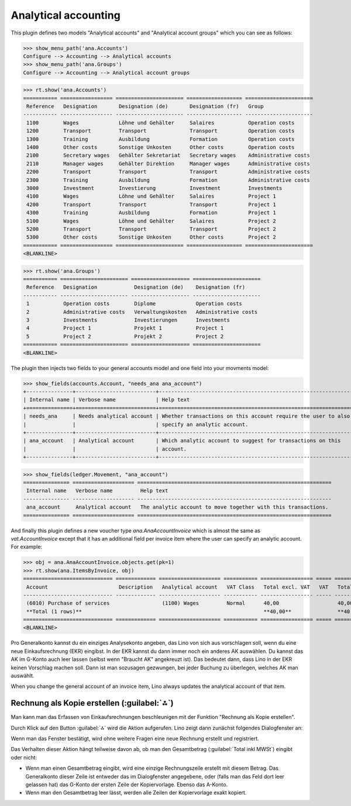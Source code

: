 .. _xl.specs.ana:

=============================
Analytical accounting
=============================

.. to run only this test:

    $ doctest docs/specs/ana.rst
    
    doctest init

    >>> from lino import startup
    >>> startup('lino_book.projects.lydia.settings.doctests')
    >>> from lino.api.doctest import *

This plugin defines two models "Analytical accounts" and "Analytical
account groups" which you can see as follows:

>>> show_menu_path('ana.Accounts')
Configure --> Accounting --> Analytical accounts
>>> show_menu_path('ana.Groups')
Configure --> Accounting --> Analytical account groups


>>> rt.show('ana.Accounts')
=========== ================= ====================== ================== ======================
 Reference   Designation       Designation (de)       Designation (fr)   Group
----------- ----------------- ---------------------- ------------------ ----------------------
 1100        Wages             Löhne und Gehälter     Salaires           Operation costs
 1200        Transport         Transport              Transport          Operation costs
 1300        Training          Ausbildung             Formation          Operation costs
 1400        Other costs       Sonstige Unkosten      Other costs        Operation costs
 2100        Secretary wages   Gehälter Sekretariat   Secretary wages    Administrative costs
 2110        Manager wages     Gehälter Direktion     Manager wages      Administrative costs
 2200        Transport         Transport              Transport          Administrative costs
 2300        Training          Ausbildung             Formation          Administrative costs
 3000        Investment        Investierung           Investment         Investments
 4100        Wages             Löhne und Gehälter     Salaires           Project 1
 4200        Transport         Transport              Transport          Project 1
 4300        Training          Ausbildung             Formation          Project 1
 5100        Wages             Löhne und Gehälter     Salaires           Project 2
 5200        Transport         Transport              Transport          Project 2
 5300        Other costs       Sonstige Unkosten      Other costs        Project 2
=========== ================= ====================== ================== ======================
<BLANKLINE>

>>> rt.show('ana.Groups')
=========== ====================== =================== ======================
 Reference   Designation            Designation (de)    Designation (fr)
----------- ---------------------- ------------------- ----------------------
 1           Operation costs        Diplome             Operation costs
 2           Administrative costs   Verwaltungskosten   Administrative costs
 3           Investments            Investierungen      Investments
 4           Project 1              Projekt 1           Project 1
 5           Project 2              Projekt 2           Project 2
=========== ====================== =================== ======================
<BLANKLINE>

The plugin then injects two fields to your general accounts model and
one field into your movments model:

>>> show_fields(accounts.Account, "needs_ana ana_account")
+---------------+--------------------------+---------------------------------------------------------------+
| Internal name | Verbose name             | Help text                                                     |
+===============+==========================+===============================================================+
| needs_ana     | Needs analytical account | Whether transactions on this account require the user to also |
|               |                          | specify an analytic account.                                  |
+---------------+--------------------------+---------------------------------------------------------------+
| ana_account   | Analytical account       | Which analytic account to suggest for transactions on this    |
|               |                          | account.                                                      |
+---------------+--------------------------+---------------------------------------------------------------+

>>> show_fields(ledger.Movement, "ana_account")
=============== ==================== ===============================================================
 Internal name   Verbose name         Help text
--------------- -------------------- ---------------------------------------------------------------
 ana_account     Analytical account   The analytic account to move together with this transactions.
=============== ==================== ===============================================================

And finally this plugin defines a new voucher type
`ana.AnaAccountInvoice` which is almost the same as
`vat.AccountInvoice` except that it has an additional field per
invoice item where the user can specify an analytic account.  For
example:

>>> obj = ana.AnaAccountInvoice.objects.get(pk=1)
>>> rt.show(ana.ItemsByInvoice, obj)
============================= ============= ==================== =========== ================= ===== =================
 Account                       Description   Analytical account   VAT Class   Total excl. VAT   VAT   Total incl. VAT
----------------------------- ------------- -------------------- ----------- ----------------- ----- -----------------
 (6010) Purchase of services                 (1100) Wages         Normal      40,00                   40,00
 **Total (1 rows)**                                                           **40,00**               **40,00**
============================= ============= ==================== =========== ================= ===== =================
<BLANKLINE>


Pro Generalkonto kannst du ein einziges Analysekonto angeben, das Lino
von sich aus vorschlagen soll, wenn du eine neue Einkaufsrechnung
(EKR) eingibst. In der EKR kannst du dann immer noch ein anderes AK
auswählen. Du kannst das AK im G-Konto auch leer lassen (selbst wenn
"Braucht AK" angekreuzt ist). Das bedeutet dann, dass Lino in der EKR
keinen Vorschlag machen soll. Dann ist man sozusagen gezwungen, bei
jeder Buchung zu überlegen, welches AK man auswählt.

When you change the general account of an invoice item, Lino always
updates the analytical account of that item.



Rechnung als Kopie erstellen (:guilabel:`⁂`)
==============================================

Man kann man das Erfassen von Einkaufsrechnungen beschleunigen mit der
Funktion "Rechnung als Kopie erstellen".

Durch Klick auf den Button :guilabel:`⁂` wird die Aktion
aufgerufen. Lino zeigt dann zunächst folgendes Dialogfenster an:

.. image:: ana/AnaAccountInvoice.make_copy.de.png

Wenn man das Fenster bestätigt, wird ohne weitere Fragen eine neue
Rechnung erstellt und registriert.

Das Verhalten dieser Aktion hängt teilweise davon ab, ob man den
Gesamtbetrag (:guilabel:`Total inkl MWSt`) eingibt oder nicht:

- Wenn man einen Gesamtbetrag eingibt, wird eine einzige
  Rechnungszeile erstellt mit diesem Betrag. Das Generalkonto dieser
  Zeile ist entweder das im Dialogfenster angegebene, oder (falls man
  das Feld dort leer gelassen hat) das G-Konto der ersten Zeile der
  Kopiervorlage.  Ebenso das A-Konto.

- Wenn man den Gesamtbetrag leer lässt, werden alle Zeilen der
  Kopiervorlage exakt kopiert.
